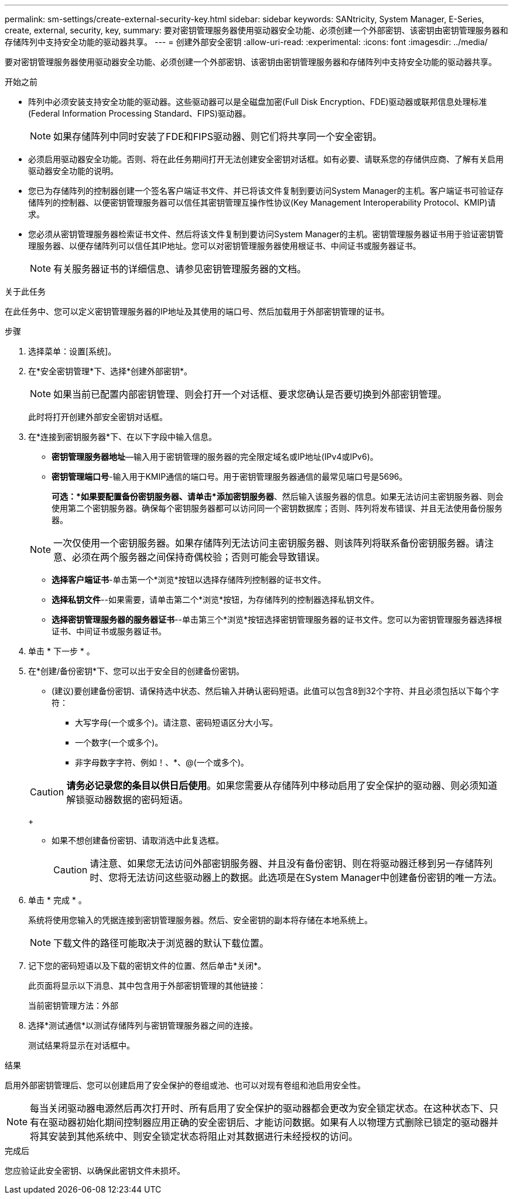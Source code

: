 ---
permalink: sm-settings/create-external-security-key.html 
sidebar: sidebar 
keywords: SANtricity, System Manager, E-Series, create, external, security, key, 
summary: 要对密钥管理服务器使用驱动器安全功能、必须创建一个外部密钥、该密钥由密钥管理服务器和存储阵列中支持安全功能的驱动器共享。 
---
= 创建外部安全密钥
:allow-uri-read: 
:experimental: 
:icons: font
:imagesdir: ../media/


[role="lead"]
要对密钥管理服务器使用驱动器安全功能、必须创建一个外部密钥、该密钥由密钥管理服务器和存储阵列中支持安全功能的驱动器共享。

.开始之前
* 阵列中必须安装支持安全功能的驱动器。这些驱动器可以是全磁盘加密(Full Disk Encryption、FDE)驱动器或联邦信息处理标准(Federal Information Processing Standard、FIPS)驱动器。
+
[NOTE]
====
如果存储阵列中同时安装了FDE和FIPS驱动器、则它们将共享同一个安全密钥。

====
* 必须启用驱动器安全功能。否则、将在此任务期间打开无法创建安全密钥对话框。如有必要、请联系您的存储供应商、了解有关启用驱动器安全功能的说明。
* 您已为存储阵列的控制器创建一个签名客户端证书文件、并已将该文件复制到要访问System Manager的主机。客户端证书可验证存储阵列的控制器、以便密钥管理服务器可以信任其密钥管理互操作性协议(Key Management Interoperability Protocol、KMIP)请求。
* 您必须从密钥管理服务器检索证书文件、然后将该文件复制到要访问System Manager的主机。密钥管理服务器证书用于验证密钥管理服务器、以便存储阵列可以信任其IP地址。您可以对密钥管理服务器使用根证书、中间证书或服务器证书。
+
[NOTE]
====
有关服务器证书的详细信息、请参见密钥管理服务器的文档。

====


.关于此任务
在此任务中、您可以定义密钥管理服务器的IP地址及其使用的端口号、然后加载用于外部密钥管理的证书。

.步骤
. 选择菜单：设置[系统]。
. 在*安全密钥管理*下、选择*创建外部密钥*。
+
[NOTE]
====
如果当前已配置内部密钥管理、则会打开一个对话框、要求您确认是否要切换到外部密钥管理。

====
+
此时将打开创建外部安全密钥对话框。

. 在*连接到密钥服务器*下、在以下字段中输入信息。
+
** *密钥管理服务器地址*—输入用于密钥管理的服务器的完全限定域名或IP地址(IPv4或IPv6)。
** *密钥管理端口号*-输入用于KMIP通信的端口号。用于密钥管理服务器通信的最常见端口号是5696。
+
*可选：*如果要配置备份密钥服务器、请单击*添加密钥服务器*、然后输入该服务器的信息。如果无法访问主密钥服务器、则会使用第二个密钥服务器。确保每个密钥服务器都可以访问同一个密钥数据库；否则、阵列将发布错误、并且无法使用备份服务器。

+

NOTE: 一次仅使用一个密钥服务器。如果存储阵列无法访问主密钥服务器、则该阵列将联系备份密钥服务器。请注意、必须在两个服务器之间保持奇偶校验；否则可能会导致错误。

** *选择客户端证书*-单击第一个*浏览*按钮以选择存储阵列控制器的证书文件。
** *选择私钥文件*--如果需要，请单击第二个*浏览*按钮，为存储阵列的控制器选择私钥文件。
** *选择密钥管理服务器的服务器证书*--单击第三个*浏览*按钮选择密钥管理服务器的证书文件。您可以为密钥管理服务器选择根证书、中间证书或服务器证书。


. 单击 * 下一步 * 。
. 在*创建/备份密钥*下、您可以出于安全目的创建备份密钥。
+
** (建议)要创建备份密钥、请保持选中状态、然后输入并确认密码短语。此值可以包含8到32个字符、并且必须包括以下每个字符：
+
*** 大写字母(一个或多个)。请注意、密码短语区分大小写。
*** 一个数字(一个或多个)。
*** 非字母数字字符、例如！、*、@(一个或多个)。




+
[CAUTION]
====
*请务必记录您的条目以供日后使用*。如果您需要从存储阵列中移动启用了安全保护的驱动器、则必须知道解锁驱动器数据的密码短语。

====
+
** 如果不想创建备份密钥、请取消选中此复选框。
+
[CAUTION]
====
请注意、如果您无法访问外部密钥服务器、并且没有备份密钥、则在将驱动器迁移到另一存储阵列时、您将无法访问这些驱动器上的数据。此选项是在System Manager中创建备份密钥的唯一方法。

====


. 单击 * 完成 * 。
+
系统将使用您输入的凭据连接到密钥管理服务器。然后、安全密钥的副本将存储在本地系统上。

+
[NOTE]
====
下载文件的路径可能取决于浏览器的默认下载位置。

====
. 记下您的密码短语以及下载的密钥文件的位置、然后单击*关闭*。
+
此页面将显示以下消息、其中包含用于外部密钥管理的其他链接：

+
`当前密钥管理方法：外部`

. 选择*测试通信*以测试存储阵列与密钥管理服务器之间的连接。
+
测试结果将显示在对话框中。



.结果
启用外部密钥管理后、您可以创建启用了安全保护的卷组或池、也可以对现有卷组和池启用安全性。

[NOTE]
====
每当关闭驱动器电源然后再次打开时、所有启用了安全保护的驱动器都会更改为安全锁定状态。在这种状态下、只有在驱动器初始化期间控制器应用正确的安全密钥后、才能访问数据。如果有人以物理方式删除已锁定的驱动器并将其安装到其他系统中、则安全锁定状态将阻止对其数据进行未经授权的访问。

====
.完成后
您应验证此安全密钥、以确保此密钥文件未损坏。
